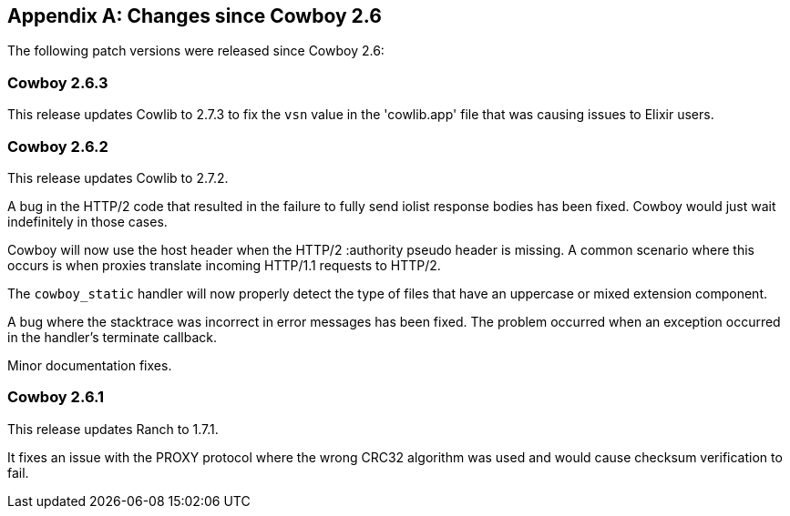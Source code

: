 [appendix]
== Changes since Cowboy 2.6

The following patch versions were released since Cowboy 2.6:

=== Cowboy 2.6.3

This release updates Cowlib to 2.7.3 to fix the `vsn`
value in the 'cowlib.app' file that was causing issues
to Elixir users.

=== Cowboy 2.6.2

This release updates Cowlib to 2.7.2.

A bug in the HTTP/2 code that resulted in the failure to
fully send iolist response bodies has been fixed. Cowboy
would just wait indefinitely in those cases.

Cowboy will now use the host header when the HTTP/2
:authority pseudo header is missing. A common scenario
where this occurs is when proxies translate incoming
HTTP/1.1 requests to HTTP/2.

The `cowboy_static` handler will now properly detect
the type of files that have an uppercase or mixed
extension component.

A bug where the stacktrace was incorrect in error messages
has been fixed. The problem occurred when an exception
occurred in the handler's terminate callback.

Minor documentation fixes.

=== Cowboy 2.6.1

This release updates Ranch to 1.7.1.

It fixes an issue with the PROXY protocol where the wrong
CRC32 algorithm was used and would cause checksum
verification to fail.
